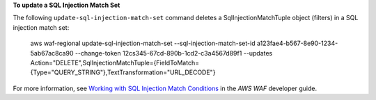 **To update a SQL Injection Match Set**

The following ``update-sql-injection-match-set`` command  deletes a SqlInjectionMatchTuple object (filters) in a SQL injection match set:

  aws waf-regional update-sql-injection-match-set --sql-injection-match-set-id a123fae4-b567-8e90-1234-5ab67ac8ca90 --change-token 12cs345-67cd-890b-1cd2-c3a4567d89f1 --updates Action="DELETE",SqlInjectionMatchTuple={FieldToMatch={Type="QUERY_STRING"},TextTransformation="URL_DECODE"}




For more information, see `Working with SQL Injection Match Conditions`_ in the *AWS WAF* developer guide.

.. _`Working with SQL Injection Match Conditions`: https://docs.aws.amazon.com/waf/latest/developerguide/web-acl-sql-conditions.html

